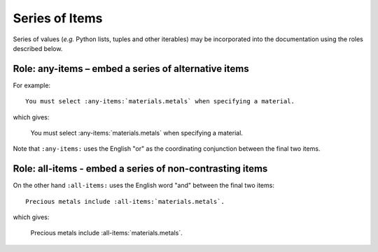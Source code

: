 ===============
Series of Items
===============

Series of values (*e.g.* Python lists, tuples and other iterables) may be incorporated into the
documentation using the roles described below.

Role: any-items – embed a series of alternative items
-----------------------------------------------------

For example:

::

  You must select :any-items:`materials.metals` when specifying a material.

which gives:

  You must select :any-items:`materials.metals` when specifying a material.


Note that ``:any-items:`` uses the English "or" as the coordinating conjunction between the final
two items.


Role: all-items - embed a series of non-contrasting items
---------------------------------------------------------

On the other hand ``:all-items:`` uses the English word "and" between the final two items:

::

    Precious metals include :all-items:`materials.metals`.

which gives:

    Precious metals include :all-items:`materials.metals`.


